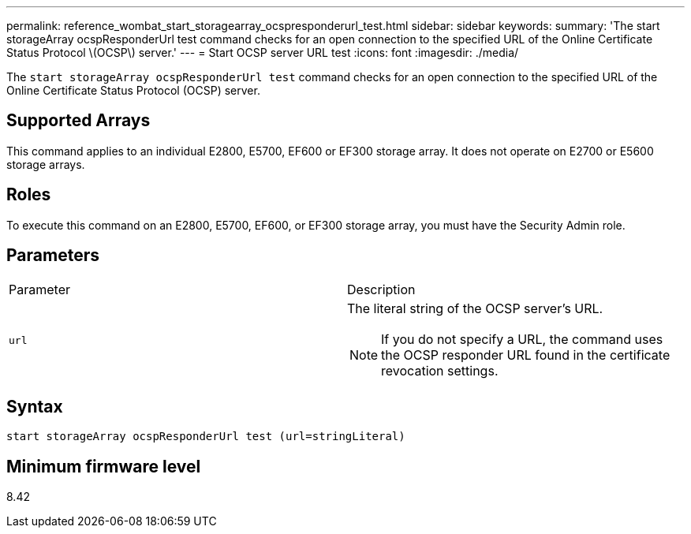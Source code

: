 ---
permalink: reference_wombat_start_storagearray_ocspresponderurl_test.html
sidebar: sidebar
keywords: 
summary: 'The start storageArray ocspResponderUrl test command checks for an open connection to the specified URL of the Online Certificate Status Protocol \(OCSP\) server.'
---
= Start OCSP server URL test
:icons: font
:imagesdir: ./media/

[.lead]
The `start storageArray ocspResponderUrl test` command checks for an open connection to the specified URL of the Online Certificate Status Protocol (OCSP) server.

== Supported Arrays

This command applies to an individual E2800, E5700, EF600 or EF300 storage array. It does not operate on E2700 or E5600 storage arrays.

== Roles

To execute this command on an E2800, E5700, EF600, or EF300 storage array, you must have the Security Admin role.

== Parameters

|===
| Parameter| Description
a|
`url`
a|
The literal string of the OCSP server's URL.
[NOTE]
====
If you do not specify a URL, the command uses the OCSP responder URL found in the certificate revocation settings.
====

|===

== Syntax

----
start storageArray ocspResponderUrl test (url=stringLiteral)
----

== Minimum firmware level

8.42
